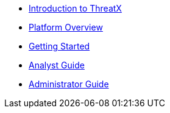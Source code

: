 * xref:intro.adoc[Introduction to ThreatX]
* xref:overview_guide.adoc[Platform Overview] 
* xref:getting_started.adoc[Getting Started]
* xref:analyst_guide.adoc[Analyst Guide]
* xref:admin_guide.adoc[Administrator Guide]
